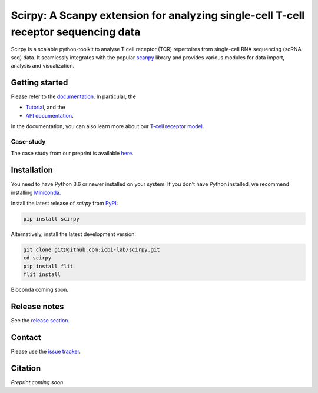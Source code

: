 Scirpy: A Scanpy extension for analyzing single-cell T-cell receptor sequencing data
====================================================================================
|tests| |docs| |pypi| |black|

.. |tests| image:: https://github.com/grst/scirpy/workflows/tests/badge.svg
    :target: https://github.com/icbi-lab/scirpy/actions?query=workflow%3Atests
    :alt: Build Status

.. |docs| image::  https://github.com/grst/scirpy/workflows/docs/badge.svg
    :target: https://icbi-lab.github.io/scirpy
    :alt: Documentation Status
    
.. |pypi| image:: https://img.shields.io/pypi/v/scirpy?logo=PyPI
    :target: https://pypi.org/project/scirpy/
    :alt: PyPI
    
.. |black| image:: https://img.shields.io/badge/code%20style-black-000000.svg
    :target: https://github.com/psf/black
    :alt: The uncompromising python formatter
    
Scirpy is a scalable python-toolkit to analyse  T cell receptor (TCR) repertoires from
single-cell RNA sequencing (scRNA-seq) data. It seamlessly integrates with the popular
`scanpy <https://scanpy.readthedocs.io/en/stable/index.html>`_ library and
provides various modules for data import, analysis and visualization.

.. image:: img/workflow.png
    :align: center
    :alt: The scirpy workflow 

Getting started
^^^^^^^^^^^^^^^
Please refer to the `documentation <https://icbi-lab.github.io/scirpy>`_. In particular, the

- `Tutorial <https://icbi-lab.github.io/scirpy/tutorials/tutorial_3k_tcr.html>`_, and the 
- `API documentation <https://icbi-lab.github.io/scirpy/api.html>`_.
  
In the documentation, you can also learn more about our `T-cell receptor model <https://icbi-lab.github.io/scirpy/tcr-biology.html>`_.

Case-study
~~~~~~~~~~
The case study from our preprint is available `here <https://grst.github.io/scirpy-paper/wu2020.html>`_. 
    
Installation
^^^^^^^^^^^^
You need to have Python 3.6 or newer installed on your system. If you don't have 
Python installed, we recommend installing `Miniconda <https://docs.conda.io/en/latest/miniconda.html>`_. 

Install the latest release of `scirpy` from `PyPI <https://pypi.org/project/scirpy/>`_: 

.. code-block::

    pip install scirpy


Alternatively, install the latest development version:

.. code-block::

    git clone git@github.com:icbi-lab/scirpy.git
    cd scirpy
    pip install flit
    flit install


Bioconda coming soon. 

Release notes
^^^^^^^^^^^^^
See the `release section <https://github.com/grst/scirpy/releases>`_. 

Contact
^^^^^^^
Please use the `issue tracker <https://github.com/icbi-lab/scirpy/issues)>`_. 

Citation
^^^^^^^^
*Preprint coming soon*
